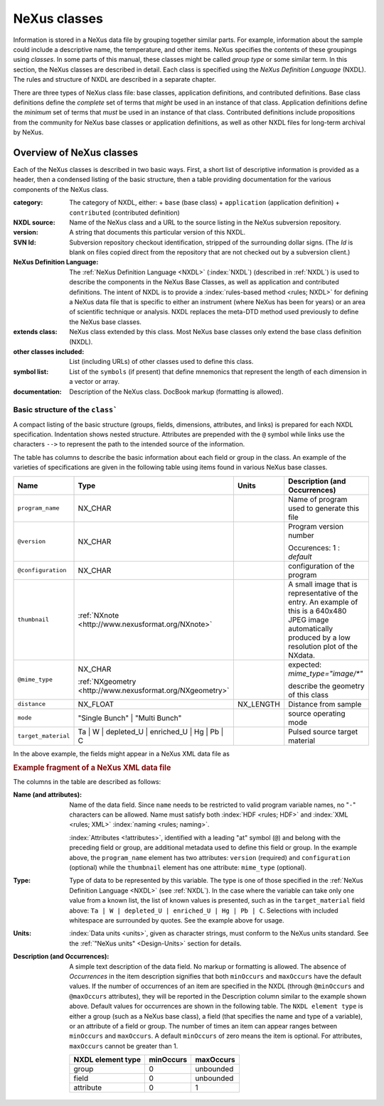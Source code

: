 .. $Id$

.. _ClassDefinitions:

=============
NeXus classes
=============

.. image:: img/NeXus.png

Information is stored in a NeXus data file by grouping together similar parts.
For example, information about the sample could include a descriptive name, the
temperature, and other items.  NeXus specifies the contents of these groupings
using *classes*.  In some parts of this manual, these
classes might be called *group type* or some similar term.
In this section, the NeXus classes are described in detail.  Each class is specified
using the *NeXus Definition Language* (NXDL).  The rules and
structure of NXDL are described in a separate chapter.

There are three types of NeXus class file: base classes, application definitions, 
and contributed definitions.  Base class definitions define the *complete* set of 
terms that *might* be used in an instance of that class.  Application definitions 
define the *minimum* set of terms that *must* be used in an instance of that class.  
Contributed definitions include propositions from the community for NeXus base 
classes or application definitions, as well as other NXDL files for long-term 
archival by NeXus.

.. _ClassDefinitions-Overview:

Overview of NeXus classes
#########################

Each of the NeXus classes is described in two basic ways. First, a short list of
descriptive information is provided as a header, then a condensed listing of the
basic structure, then a table providing documentation for the various components
of the NeXus class.

:category:
    The category of NXDL, either:
    + ``base`` (base class)
    + ``application`` (application definition)
    + ``contributed`` (contributed definition)

:NXDL source:
    Name of the NeXus class and a URL to the source listing in the NeXus
    subversion repository.

:version:
    A string that documents this particular
    version of this NXDL.

:SVN Id:
    Subversion repository checkout identification, stripped of the
    surrounding dollar signs. (The *Id* is
    blank on files copied direct from the repository that are not checked
    out by a subversion client.)

:NeXus Definition Language:
    The :ref:`NeXus Definition Language <NXDL>` (:index:`NXDL`)
    (described in :ref:`NXDL`)
    is used to describe the components in the NeXus
    Base Classes, as well as application and contributed definitions.
    The intent of NXDL is to provide a
    :index:`rules-based method <rules; NXDL>`
    for defining a NeXus data file that is
    specific to either an instrument (where NeXus has been
    for years) or an area of scientific technique or analysis.
    NXDL replaces the meta-DTD method used previously to
    define the NeXus base classes.

:extends class:
    NeXus class extended by this class. Most NeXus base classes only
    extend the base class definition (NXDL).

:other classes included:
    List (including URLs) of other classes used to define this
    class.

:symbol list:
    List of the ``symbols`` (if present) that define mnemonics that
    represent the length of each dimension in a vector or array.

:documentation:
    Description of the NeXus class. DocBook markup (formatting is
    allowed).


Basic structure of the ``class```
----------------------------------------------

A compact listing of the basic structure
(groups, fields, dimensions, attributes, and links)
is prepared for each NXDL specification.  Indentation shows
nested structure.  Attributes are prepended with the ``@``
symbol while links use the characters ``-->``
to represent the path to the intended source of the information.

The table has columns to describe the basic information about each field or group in
the class. An example of the varieties of specifications are given in the following
table using items found in various NeXus base classes.

=================== ========================================================= ========= ================================================================
Name                Type                                                      Units     Description (and Occurrences)
=================== ========================================================= ========= ================================================================
``program_name``    NX_CHAR                                                             Name of program used to generate this file
``@version``        NX_CHAR                                                             Program version number

                                                                                        Occurences: 1 : *default*
``@configuration``  NX_CHAR                                                             configuration of the program
``thumbnail``       :ref:`NXnote <http://www.nexusformat.org/NXnote>`                   A small image that is representative of the entry. An example of
                                                                                        this is a 640x480 JPEG image automatically produced by a low
                                                                                        resolution plot of the NXdata.
``@mime_type``      NX_CHAR                                                             expected: *mime_type="image/\*"*

                    :ref:`NXgeometry <http://www.nexusformat.org/NXgeometry>`           describe the geometry of this class
``distance``        NX_FLOAT                                                  NX_LENGTH Distance from sample
``mode``            "Single Bunch"                                                      source operating mode
                    | "Multi Bunch"
``target_material`` Ta                                                                  Pulsed source target material
                    | W
                    | depleted_U
                    | enriched_U
                    | Hg
                    | Pb
                    | C
=================== ========================================================= ========= ================================================================

In the above example, the fields might appear in a NeXus XML data file as

.. compound::

    .. rubric:: Example fragment of a NeXus XML data file

    .. literalinclude:: examples/xml-data-file-fragment.xml.txt
        :tab-width: 4
        :linenos:
        :language: guess

The columns in the table are described as follows:

:Name (and attributes):
    Name of the data field.
    Since ``name`` needs to be restricted to valid
    program variable names,
    no "``-``" characters can be allowed.
    Name must satisfy both 
    :index:`HDF <rules; HDF>` and :index:`XML <rules; XML>`
    :index:`naming <rules; naming>`.

    .. literalinclude:: examples/naming-convention.txt
        :tab-width: 4
        :linenos:
        :language: xml

    :index:`Attributes <!attributes>`,
    identified with a leading "at" symbol (``@``)
    and belong with the preceding field or group,
    are additional metadata used to define this field or group.
    In the example above, the
    ``program_name`` element has two attributes:
    ``version`` (required) and
    ``configuration`` (optional) while the
    ``thumbnail`` element has one attribute:
    ``mime_type`` (optional).

:Type:
    Type of data to be represented by this variable.
    The type is one of
    those specified in the :ref:`NeXus Definition Language <NXDL>`
    (see :ref:`NXDL`).
    In the case where the variable can take only one value from a known
    list, the list of known values is presented, such as in the
    ``target_material`` field above:
    ``Ta | W | depleted_U | enriched_U | Hg | Pb | C``.
    Selections with included whitespace are surrounded by quotes. See the
    example above for usage.

:Units:
    :index:`Data units <units>`,
    given as character strings,
    must conform to the NeXus units standard.
    See the :ref:`"NeXus units" <Design-Units>` section for details.

:Description (and Occurrences):
    A simple text description of the data field. No markup or formatting
    is allowed.
    The absence of *Occurrences* in the item
    description signifies that
    both ``minOccurs`` and ``maxOccurs`` have
    the default values.
    If the number of occurrences of an item are specified
    in the NXDL (through ``@minOccurs`` and
    ``@maxOccurs`` attributes), they will be reported in
    the Description column similar to the example shown above.
    Default values for occurrences are shown in the following table. The
    ``NXDL element type`` is either a group (such as a
    NeXus base class), a field (that specifies the name and type of a
    variable), or an attribute of a field or group. The number of times an
    item can appear ranges between ``minOccurs`` and
    ``maxOccurs``. A default ``minOccurs``
    of zero means the item is optional. For attributes,
    ``maxOccurs`` cannot be greater than 1.
    
    ================= ========= =========
    NXDL element type minOccurs maxOccurs
    ================= ========= =========
    group             0         unbounded
    field             0         unbounded
    attribute         0         1
    ================= ========= =========

..  the next three sections are autogenerated by Makefile from NXDL files,
    do NOT edit them directly

.. not available yet

	.. include:: classes/BaseClassSections.xml
	
	.. include:: classes/ApplicationClassSections.xml
	
	.. include:: classes/ContributedClassSections.xml
